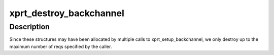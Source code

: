 .. -*- coding: utf-8; mode: rst -*-
.. src-file: net/sunrpc/backchannel_rqst.c

.. _`xprt_destroy_backchannel`:

xprt_destroy_backchannel
========================

.. c:function:: void xprt_destroy_backchannel(struct rpc_xprt *xprt, unsigned int max_reqs)

    Destroys the backchannel preallocated structures.

    :param struct rpc_xprt \*xprt:
        the transport holding the preallocated strucures
        \ ``max_reqs``\     the maximum number of preallocated structures to destroy

    :param unsigned int max_reqs:
        *undescribed*

.. _`xprt_destroy_backchannel.description`:

Description
-----------

Since these structures may have been allocated by multiple calls
to xprt_setup_backchannel, we only destroy up to the maximum number
of reqs specified by the caller.

.. This file was automatic generated / don't edit.

